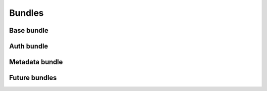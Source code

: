 ..
    This file is part of Invenio.
    Copyright (C) 2017-2018 CERN.

    Invenio is free software; you can redistribute it and/or modify it
    under the terms of the MIT License; see LICENSE file for more details.

Bundles
=======


Base bundle
-----------


Auth bundle
-----------


Metadata bundle
---------------


Future bundles
--------------

